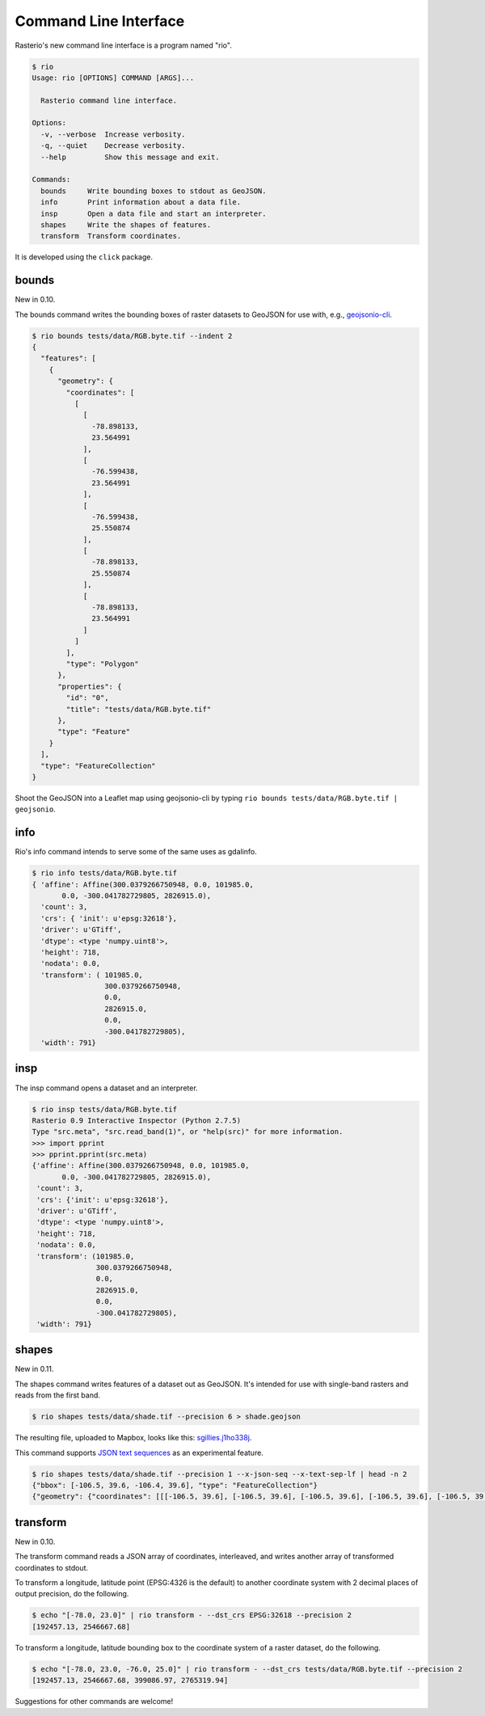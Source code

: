 Command Line Interface
======================

Rasterio's new command line interface is a program named "rio".

.. code-block:: console

    $ rio
    Usage: rio [OPTIONS] COMMAND [ARGS]...

      Rasterio command line interface.

    Options:
      -v, --verbose  Increase verbosity.
      -q, --quiet    Decrease verbosity.
      --help         Show this message and exit.

    Commands:
      bounds     Write bounding boxes to stdout as GeoJSON.
      info       Print information about a data file.
      insp       Open a data file and start an interpreter.
      shapes     Write the shapes of features.
      transform  Transform coordinates.

It is developed using the ``click`` package.


bounds
------

New in 0.10.

The bounds command writes the bounding boxes of raster datasets to GeoJSON for
use with, e.g., `geojsonio-cli <https://github.com/mapbox/geojsonio-cli>`__.

.. code-block:: console

    $ rio bounds tests/data/RGB.byte.tif --indent 2
    {
      "features": [
        {
          "geometry": {
            "coordinates": [
              [
                [
                  -78.898133,
                  23.564991
                ],
                [
                  -76.599438,
                  23.564991
                ],
                [
                  -76.599438,
                  25.550874
                ],
                [
                  -78.898133,
                  25.550874
                ],
                [
                  -78.898133,
                  23.564991
                ]
              ]
            ],
            "type": "Polygon"
          },
          "properties": {
            "id": "0",
            "title": "tests/data/RGB.byte.tif"
          },
          "type": "Feature"
        }
      ],
      "type": "FeatureCollection"
    }

Shoot the GeoJSON into a Leaflet map using geojsonio-cli by typing 
``rio bounds tests/data/RGB.byte.tif | geojsonio``.

info
----

Rio's info command intends to serve some of the same uses as gdalinfo.

.. code-block:: console

    $ rio info tests/data/RGB.byte.tif
    { 'affine': Affine(300.0379266750948, 0.0, 101985.0,
           0.0, -300.041782729805, 2826915.0),
      'count': 3,
      'crs': { 'init': u'epsg:32618'},
      'driver': u'GTiff',
      'dtype': <type 'numpy.uint8'>,
      'height': 718,
      'nodata': 0.0,
      'transform': ( 101985.0,
                     300.0379266750948,
                     0.0,
                     2826915.0,
                     0.0,
                     -300.041782729805),
      'width': 791}

insp
----

The insp command opens a dataset and an interpreter.

.. code-block:: console

    $ rio insp tests/data/RGB.byte.tif
    Rasterio 0.9 Interactive Inspector (Python 2.7.5)
    Type "src.meta", "src.read_band(1)", or "help(src)" for more information.
    >>> import pprint
    >>> pprint.pprint(src.meta)
    {'affine': Affine(300.0379266750948, 0.0, 101985.0,
           0.0, -300.041782729805, 2826915.0),
     'count': 3,
     'crs': {'init': u'epsg:32618'},
     'driver': u'GTiff',
     'dtype': <type 'numpy.uint8'>,
     'height': 718,
     'nodata': 0.0,
     'transform': (101985.0,
                   300.0379266750948,
                   0.0,
                   2826915.0,
                   0.0,
                   -300.041782729805),
     'width': 791}

shapes
------

New in 0.11.

The shapes command writes features of a dataset out as GeoJSON. It's intended
for use with single-band rasters and reads from the first band.

.. code-block:: console

    $ rio shapes tests/data/shade.tif --precision 6 > shade.geojson

The resulting file, uploaded to Mapbox, looks like this: `sgillies.j1ho338j <https://a.tiles.mapbox.com/v4/sgillies.j1ho338j/page.html?access_token=pk.eyJ1Ijoic2dpbGxpZXMiLCJhIjoiWUE2VlZVcyJ9.OITHkb1GHNh9nvzIfUc9QQ#13/39.6079/-106.4822>`__.

This command supports `JSON text sequences <http://tools.ietf.org/html/draft-ietf-json-text-sequence-04>`__ as an experimental feature.

.. code-block:: console

    $ rio shapes tests/data/shade.tif --precision 1 --x-json-seq --x-text-sep-lf | head -n 2
    {"bbox": [-106.5, 39.6, -106.4, 39.6], "type": "FeatureCollection"}
    {"geometry": {"coordinates": [[[-106.5, 39.6], [-106.5, 39.6], [-106.5, 39.6], [-106.5, 39.6], [-106.5, 39.6]]], "type": "Polygon"}, "id": "255", "properties": {"val": 255}, "type": "Feature"}

transform
---------

New in 0.10.

The transform command reads a JSON array of coordinates, interleaved, and
writes another array of transformed coordinates to stdout.

To transform a longitude, latitude point (EPSG:4326 is the default) to 
another coordinate system with 2 decimal places of output precision, do the
following.

.. code-block:: console

    $ echo "[-78.0, 23.0]" | rio transform - --dst_crs EPSG:32618 --precision 2
    [192457.13, 2546667.68]

To transform a longitude, latitude bounding box to the coordinate system of
a raster dataset, do the following.

.. code-block:: console

    $ echo "[-78.0, 23.0, -76.0, 25.0]" | rio transform - --dst_crs tests/data/RGB.byte.tif --precision 2
    [192457.13, 2546667.68, 399086.97, 2765319.94]

Suggestions for other commands are welcome!


